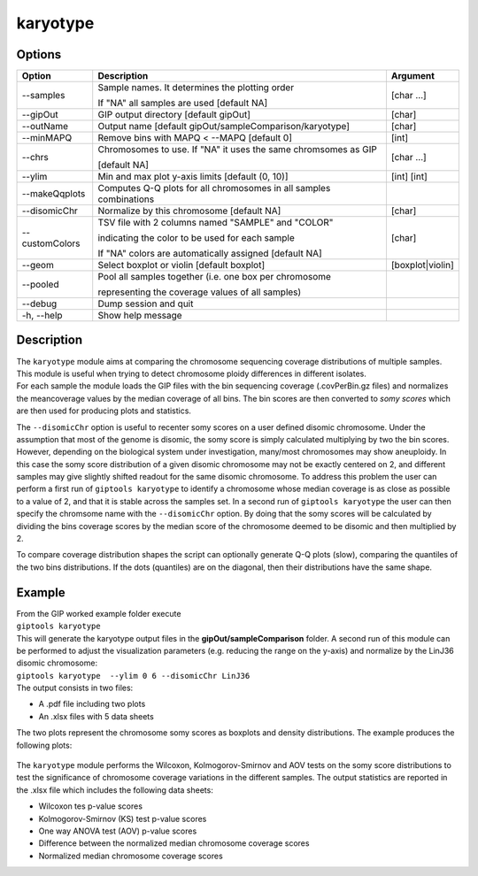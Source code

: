 #########
karyotype
#########

Options
-------

+-------------------+------------------------------------------------------------------+----------------+
|Option             |Description                                                       |Argument        |
+===================+==================================================================+================+
|\-\-samples        |Sample names. It determines the plotting order                    |[char ...]      |
|                   |                                                                  |                |
|                   |If "NA" all samples are used [default NA]                         |                |
+-------------------+------------------------------------------------------------------+----------------+
|\-\-gipOut         |GIP output directory [default gipOut]                             |[char]          |
+-------------------+------------------------------------------------------------------+----------------+
|\-\-outName        |Output name [default gipOut/sampleComparison/karyotype]           |[char]          |
+-------------------+------------------------------------------------------------------+----------------+
|\-\-minMAPQ        |Remove bins with MAPQ < --MAPQ [default 0]                        |[int]           |
+-------------------+------------------------------------------------------------------+----------------+
|\-\-chrs           |Chromosomes to use. If "NA" it uses the same chromsomes as GIP    |[char ...]      |
|                   |                                                                  |                |
|                   |[default NA]                                                      |                |
+-------------------+------------------------------------------------------------------+----------------+  
|\-\-ylim           |Min and max plot y-axis limits [default (0, 10)]                  |[int] [int]     |
+-------------------+------------------------------------------------------------------+----------------+
|\-\-makeQqplots    |Computes Q-Q plots for all chromosomes in all samples combinations|                |
+-------------------+------------------------------------------------------------------+----------------+
|\-\-disomicChr     |Normalize by this chromosome [default NA]                         |[char]          |
+-------------------+------------------------------------------------------------------+----------------+  
|\-\-customColors   |TSV file with 2 columns named "SAMPLE" and "COLOR"                |[char]          |
|                   |                                                                  |                |
|                   |indicating the color to be used for each sample                   |                |
|                   |                                                                  |                |
|                   |If "NA" colors are automatically assigned [default NA]            |                |
+-------------------+------------------------------------------------------------------+----------------+  
|\-\-geom           |Select boxplot or violin [default boxplot]                        |[boxplot|violin]|
+-------------------+------------------------------------------------------------------+----------------+
|\-\-pooled         |Pool all samples together (i.e. one box per chromosome            |                |
|                   |                                                                  |                |
|                   |representing the coverage values of all samples)                  |                |
+-------------------+------------------------------------------------------------------+----------------+  
|\-\-debug          |Dump session and quit                                             |                |
+-------------------+------------------------------------------------------------------+----------------+
|\-h, \-\-help      |Show help message                                                 |                |
+-------------------+------------------------------------------------------------------+----------------+


Description
-----------

| The ``karyotype`` module aims at comparing the chromosome sequencing coverage distributions of multiple samples. This module is useful when trying to detect chromosome ploidy differences in different isolates.
| For each sample the module loads the GIP files with the bin sequencing coverage (.covPerBin.gz files) and normalizes the meancoverage values by the median coverage of all bins. The bin scores are then converted to *somy scores* which are then used for producing plots and statistics.

The ``--disomicChr`` option is useful to recenter somy scores on a user defined disomic chromosome.
Under the assumption that most of the genome is disomic, the somy score is simply calculated multiplying by two the bin scores.
However, depending on the biological system under investigation, many/most chromosomes may show aneuploidy. 
In this case the somy score distribution of a given disomic chromosome may not be exactly centered on 2, and different samples may give slightly shifted readout for the same disomic chromosome.
To address this problem the user can perform a first run of ``giptools karyotype``  to identify a chromosome whose median coverage is as close as possible to a value of 2, and that it is stable across the samples set. In a second run of ``giptools karyotype`` the user can then specify the chromsome name with the ``--disomicChr`` option.
By doing that the somy scores will be calculated by dividing the bins coverage scores by the median score of the chromosome deemed to be disomic and then multiplied by 2.

To compare coverage distribution shapes the script can optionally generate Q-Q plots (slow), comparing the quantiles of the two bins distributions. If the dots (quantiles) are on the diagonal, then their distributions have the same shape.


Example
-------

| From the GIP worked example folder execute

| ``giptools karyotype``

| This will generate the karyotype output files in the **gipOut/sampleComparison** folder. A second run of this module can be performed to adjust the visualization parameters (e.g. reducing the range on the y-axis) and normalize by the LinJ36 disomic chromosome:

| ``giptools karyotype  --ylim 0 6 --disomicChr LinJ36``


| The output consists in two files: 

* A .pdf file including two plots
* An .xlsx files with 5 data sheets

 
The two plots represent the chromosome somy scores as boxplots and density distributions. 
The example produces the following plots:

.. figure:: ../_static/karyotype1.png
      :width: 100 %

.. figure:: ../_static/karyotype2.png
      :width: 100 %
 

The ``karyotype`` module performs the Wilcoxon, Kolmogorov-Smirnov and AOV tests on the somy score distributions to test the significance of chromosome coverage variations in the different samples. The output statistics are reported in the .xlsx file which includes the following data sheets:
  
* Wilcoxon tes p-value scores
* Kolmogorov-Smirnov (KS) test p-value scores
* One way ANOVA test (AOV) p-value scores
* Difference between the normalized median chromosome coverage scores
* Normalized median chromosome coverage scores



